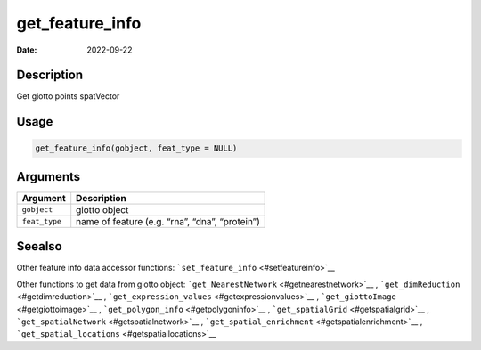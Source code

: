 ================
get_feature_info
================

:Date: 2022-09-22

Description
===========

Get giotto points spatVector

Usage
=====

.. code:: r

   get_feature_info(gobject, feat_type = NULL)

Arguments
=========

============= ==============================================
Argument      Description
============= ==============================================
``gobject``   giotto object
``feat_type`` name of feature (e.g. “rna”, “dna”, “protein”)
============= ==============================================

Seealso
=======

Other feature info data accessor functions:
```set_feature_info`` <#setfeatureinfo>`__

Other functions to get data from giotto object:
```get_NearestNetwork`` <#getnearestnetwork>`__ ,
```get_dimReduction`` <#getdimreduction>`__ ,
```get_expression_values`` <#getexpressionvalues>`__ ,
```get_giottoImage`` <#getgiottoimage>`__ ,
```get_polygon_info`` <#getpolygoninfo>`__ ,
```get_spatialGrid`` <#getspatialgrid>`__ ,
```get_spatialNetwork`` <#getspatialnetwork>`__ ,
```get_spatial_enrichment`` <#getspatialenrichment>`__ ,
```get_spatial_locations`` <#getspatiallocations>`__
